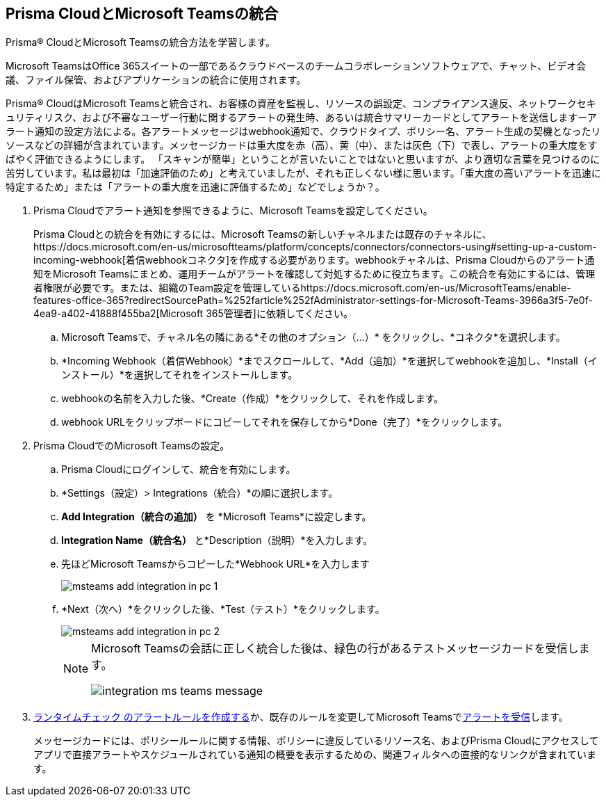 :topic_type: タスク
[.task]
[#id193acf38-9142-4da2-90e3-bd288626f7f5]
== Prisma CloudとMicrosoft Teamsの統合
Prisma® CloudとMicrosoft Teamsの統合方法を学習します。

Microsoft TeamsはOffice 365スイートの一部であるクラウドベースのチームコラボレーションソフトウェアで、チャット、ビデオ会議、ファイル保管、およびアプリケーションの統合に使用されます。

Prisma® CloudはMicrosoft Teamsと統合され、お客様の資産を監視し、リソースの誤設定、コンプライアンス違反、ネットワークセキュリティリスク、および不審なユーザー行動に関するアラートの発生時、あるいは統合サマリーカードとしてアラートを送信しますーアラート通知の設定方法による。各アラートメッセージはwebhook通知で、クラウドタイプ、ポリシー名、アラート生成の契機となったリソースなどの詳細が含まれています。メッセージカードは重大度を赤（高）、黄（中）、または灰色（下）で表し、アラートの重大度をすばやく評価できるようにします。
+++<draft-comment>「スキャンが簡単」ということが言いたいことではないと思いますが、より適切な言葉を見つけるのに苦労しています。私は最初は「加速評価のため」と考えていましたが、それも正しくない様に思います。「重大度の高いアラートを迅速に特定するため」または「アラートの重大度を迅速に評価するため」などでしょうか？</draft-comment>+++。




[.procedure]
. Prisma Cloudでアラート通知を参照できるように、Microsoft Teamsを設定してください。
+
Prisma Cloudとの統合を有効にするには、Microsoft Teamsの新しいチャネルまたは既存のチャネルに、https://docs.microsoft.com/en-us/microsoftteams/platform/concepts/connectors/connectors-using#setting-up-a-custom-incoming-webhook[着信webhookコネクタ]を作成する必要があります。webhookチャネルは、Prisma Cloudからのアラート通知をMicrosoft Teamsにまとめ、運用チームがアラートを確認して対処するために役立ちます。この統合を有効にするには、管理者権限が必要です。または、組織のTeam設定を管理しているhttps://docs.microsoft.com/en-us/MicrosoftTeams/enable-features-office-365?redirectSourcePath=%252farticle%252fAdministrator-settings-for-Microsoft-Teams-3966a3f5-7e0f-4ea9-a402-41888f455ba2[Microsoft 365管理者]に依頼してください。
+
.. Microsoft Teamsで、チャネル名の隣にある*その他のオプション（...）* をクリックし、*コネクタ*を選択します。

.. *Incoming Webhook（着信Webhook）*までスクロールして、*Add（追加）*を選択してwebhookを追加し、*Install（インストール）*を選択してそれをインストールします。

.. webhookの名前を入力した後、*Create（作成）*をクリックして、それを作成します。

.. webhook URLをクリップボードにコピーしてそれを保存してから*Done（完了）*をクリックします。



. Prisma CloudでのMicrosoft Teamsの設定。
+
.. Prisma Cloudにログインして、統合を有効にします。

.. *Settings（設定）> Integrations（統合）*の順に選択します。

.. *Add Integration（統合の追加）* を *Microsoft Teams*に設定します。

.. *Integration Name（統合名）* と*Description（説明）*を入力します。

.. 先ほどMicrosoft Teamsからコピーした*Webhook URL*を入力します
+
image::administration/msteams-add-integration-in-pc-1.png[]

.. *Next（次へ）*をクリックした後、*Test（テスト）*をクリックします。
+
image::administration/msteams-add-integration-in-pc-2.png[]
+
[NOTE]
====
Microsoft Teamsの会話に正しく統合した後は、緑色の行があるテストメッセージカードを受信します。

image::administration/integration-ms-teams-message.png[]


====



. xref:../../alerts/create-an-alert-rule-cloud-infrastructure.adoc[ランタイムチェック のアラートルールを作成する]か、既存のルールを変更してMicrosoft Teamsでxref:../../alerts/send-prisma-cloud-alert-notifications-to-third-party-tools.adoc[アラートを受信]します。
+
メッセージカードには、ポリシールールに関する情報、ポリシーに違反しているリソース名、およびPrisma Cloudにアクセスしてアプリで直接アラートやスケジュールされている通知の概要を表示するための、関連フィルタへの直接的なリンクが含まれています。




